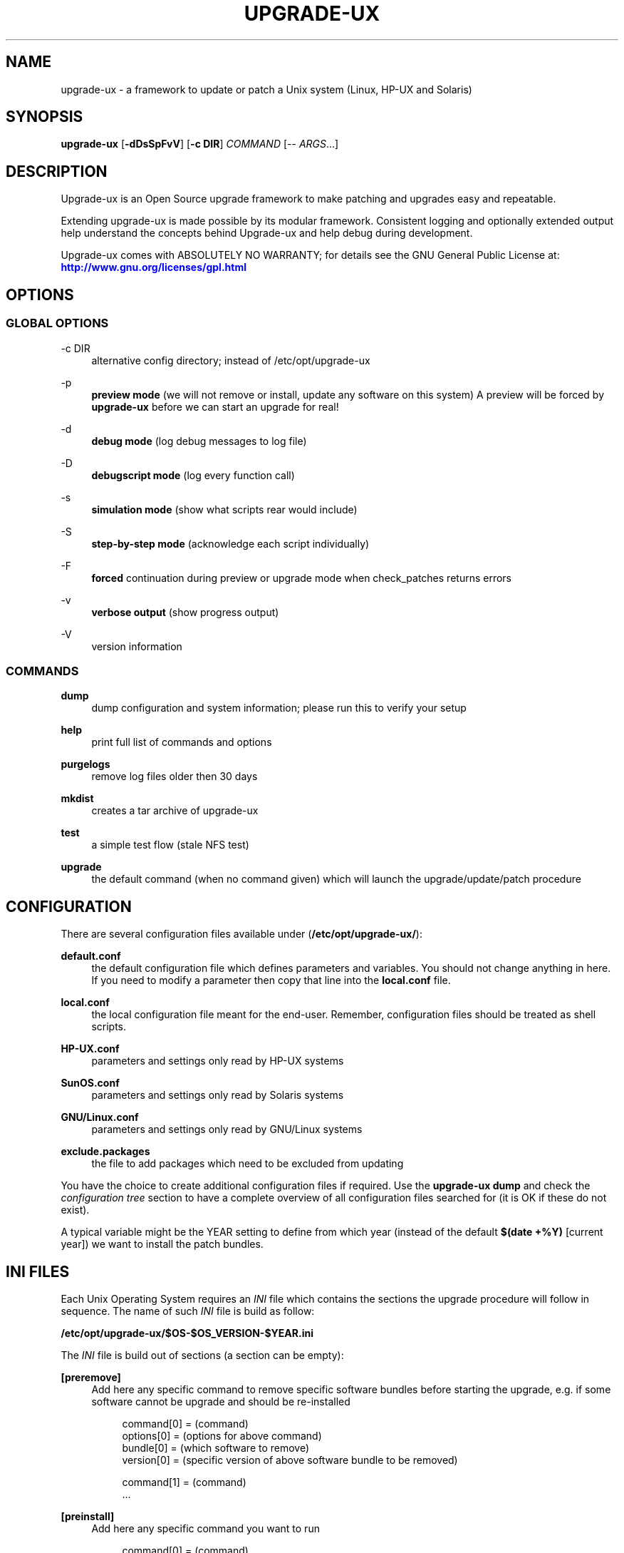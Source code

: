 '\" t
.\"     Title: upgrade-ux
.\"    Author: Gratien Dhaese
.\" Generator: DocBook XSL Stylesheets v1.78.1 <http://docbook.sf.net/>
.\"      Date: 23 October 2018
.\"    Manual: \ \&
.\"    Source: \ \&
.\"  Language: English
.\"
.TH "UPGRADE\-UX" "8" "23 October 2018" "\ \&" "\ \&"
.\" -----------------------------------------------------------------
.\" * Define some portability stuff
.\" -----------------------------------------------------------------
.\" ~~~~~~~~~~~~~~~~~~~~~~~~~~~~~~~~~~~~~~~~~~~~~~~~~~~~~~~~~~~~~~~~~
.\" http://bugs.debian.org/507673
.\" http://lists.gnu.org/archive/html/groff/2009-02/msg00013.html
.\" ~~~~~~~~~~~~~~~~~~~~~~~~~~~~~~~~~~~~~~~~~~~~~~~~~~~~~~~~~~~~~~~~~
.ie \n(.g .ds Aq \(aq
.el       .ds Aq '
.\" -----------------------------------------------------------------
.\" * set default formatting
.\" -----------------------------------------------------------------
.\" disable hyphenation
.nh
.\" disable justification (adjust text to left margin only)
.ad l
.\" -----------------------------------------------------------------
.\" * MAIN CONTENT STARTS HERE *
.\" -----------------------------------------------------------------
.SH "NAME"
upgrade-ux \- a framework to update or patch a Unix system (Linux, HP\-UX and Solaris)
.SH "SYNOPSIS"
.sp
\fBupgrade\-ux\fR [\fB\-dDsSpFvV\fR] [\fB\-c DIR\fR] \fICOMMAND\fR [\-\- \fIARGS\fR\&...]
.SH "DESCRIPTION"
.sp
Upgrade\-ux is an Open Source upgrade framework to make patching and upgrades easy and repeatable\&.
.sp
Extending upgrade\-ux is made possible by its modular framework\&. Consistent logging and optionally extended output help understand the concepts behind Upgrade\-ux and help debug during development\&.
.sp
Upgrade\-ux comes with ABSOLUTELY NO WARRANTY; for details see the GNU General Public License at: \m[blue]\fBhttp://www\&.gnu\&.org/licenses/gpl\&.html\fR\m[]
.SH "OPTIONS"
.SS "GLOBAL OPTIONS"
.PP
\-c DIR
.RS 4
alternative config directory; instead of /etc/opt/upgrade\-ux
.RE
.PP
\-p
.RS 4
\fBpreview mode\fR
(we will not remove or install, update any software on this system) A preview will be forced by
\fBupgrade\-ux\fR
before we can start an upgrade for real!
.RE
.PP
\-d
.RS 4
\fBdebug mode\fR
(log debug messages to log file)
.RE
.PP
\-D
.RS 4
\fBdebugscript mode\fR
(log every function call)
.RE
.PP
\-s
.RS 4
\fBsimulation mode\fR
(show what scripts rear would include)
.RE
.PP
\-S
.RS 4
\fBstep\-by\-step mode\fR
(acknowledge each script individually)
.RE
.PP
\-F
.RS 4
\fBforced\fR
continuation during preview or upgrade mode when check_patches returns errors
.RE
.PP
\-v
.RS 4
\fBverbose output\fR
(show progress output)
.RE
.PP
\-V
.RS 4
version information
.RE
.SS "COMMANDS"
.PP
\fBdump\fR
.RS 4
dump configuration and system information; please run this to verify your setup
.RE
.PP
\fBhelp\fR
.RS 4
print full list of commands and options
.RE
.PP
\fBpurgelogs\fR
.RS 4
remove log files older then 30 days
.RE
.PP
\fBmkdist\fR
.RS 4
creates a tar archive of upgrade\-ux
.RE
.PP
\fBtest\fR
.RS 4
a simple test flow (stale NFS test)
.RE
.PP
\fBupgrade\fR
.RS 4
the default command (when no command given) which will launch the upgrade/update/patch procedure
.RE
.SH "CONFIGURATION"
.sp
There are several configuration files available under (\fB/etc/opt/upgrade\-ux/\fR):
.PP
\fBdefault\&.conf\fR
.RS 4
the default configuration file which defines parameters and variables\&. You should not change anything in here\&. If you need to modify a parameter then copy that line into the
\fBlocal\&.conf\fR
file\&.
.RE
.PP
\fBlocal\&.conf\fR
.RS 4
the local configuration file meant for the end\-user\&. Remember, configuration files should be treated as shell scripts\&.
.RE
.PP
\fBHP\-UX\&.conf\fR
.RS 4
parameters and settings only read by HP\-UX systems
.RE
.PP
\fBSunOS\&.conf\fR
.RS 4
parameters and settings only read by Solaris systems
.RE
.PP
\fBGNU/Linux\&.conf\fR
.RS 4
parameters and settings only read by GNU/Linux systems
.RE
.PP
\fBexclude\&.packages\fR
.RS 4
the file to add packages which need to be excluded from updating
.RE
.sp
You have the choice to create additional configuration files if required\&. Use the \fBupgrade\-ux dump\fR and check the \fIconfiguration tree\fR section to have a complete overview of all configuration files searched for (it is OK if these do not exist)\&.
.sp
A typical variable might be the YEAR setting to define from which year (instead of the default \fB$(date +%Y)\fR [current year]) we want to install the patch bundles\&.
.SH "INI FILES"
.sp
Each Unix Operating System requires an \fIINI\fR file which contains the sections the upgrade procedure will follow in sequence\&. The name of such \fIINI\fR file is build as follow:
.sp
\fB/etc/opt/upgrade\-ux/$OS\-$OS_VERSION\-$YEAR\&.ini\fR
.sp
The \fIINI\fR file is build out of sections (a section can be empty):
.PP
\fB[preremove]\fR
.RS 4
Add here any specific command to remove specific software bundles before starting the upgrade, e\&.g\&. if some software cannot be upgrade and should be re\-installed
.sp
.if n \{\
.RS 4
.\}
.nf
command[0] = (command)
options[0] = (options for above command)
bundle[0]  = (which software to remove)
version[0] = (specific version of above software bundle to be removed)
.fi
.if n \{\
.RE
.\}
.sp
.if n \{\
.RS 4
.\}
.nf
command[1] = (command)
\&.\&.\&.
.fi
.if n \{\
.RE
.\}
.RE
.PP
\fB[preinstall]\fR
.RS 4
Add here any specific command you want to run
.sp
.if n \{\
.RS 4
.\}
.nf
command[0] = (command)
options[0] = (options for above command)
.fi
.if n \{\
.RE
.\}
.RE
.PP
\fB[install]\fR
.RS 4
Add here all commands required to install, upgrade or patch our systems\&. Use the syntax:
.sp
.if n \{\
.RS 4
.\}
.nf
command[0] = (command)
options[0] = (options for above command)
source[0]  = (location of the software depot)
bundle[0]  = (which software to install, update)
version[0] = (specific version of above software bundle to be installed or updated)
.fi
.if n \{\
.RE
.\}
.RE
.PP
\fB[postinstall]\fR
.RS 4
Add here all commands required to install additional software packages\&. Use the same syntax as for [install]
.RE
.PP
\fB[postremove]\fR
.RS 4
Add here commands to remove something that could not be prevented by [install]\&. Syntax is the same as with [preremove]
.RE
.PP
\fB[configure]\fR
.RS 4
Add here commands to configure something special such as cron entries\&. Use same syntax as [preinstall]
.RE
.PP
\fB[cleanup]\fR
.RS 4
Add here commands to cleanup, if required\&. Most likely it will be empty
.RE
.PP
\fB[postexecute]\fR
.RS 4
Add here commands to run some special, such as
\fBcfg2html\fR
(as an example)
.sp
.if n \{\
.RS 4
.\}
.nf
command[0] = "/opt/cfg2html/bin/cfg2html"
options[0] = "\-2%Y%m%d"
.fi
.if n \{\
.RE
.\}
.RE
.SH "EXIT STATUS"
.PP
0
.RS 4
Successful program execution\&.
.RE
.PP
>0
.RS 4
Usage, syntax or execution errors\&. Check the log file in
\fI/var/opt/upgrade\-ux/log/\fR
for more information\&.
.RE
.SH "FILES"
.PP
/opt/upgrade\-ux/bin/upgrade\-ux
.RS 4
The program itself\&.
.RE
.PP
/etc/opt/upgrade\-ux/default\&.conf
.RS 4
The default configuration file\&.
.RE
.PP
/etc/opt/upgrade\-ux/local\&.conf
.RS 4
System specific configuration can be set here\&.
.RE
.PP
/etc/opt/upgrade\-ux/exclude\&.packages
.RS 4
File contains packages to exclude from updating (one per line)\&.
.RE
.PP
/var/opt/upgrade\-ux/
.RS 4
Directory which contains all timestamped directories and log directory\&.
.RE
.PP
/var/opt/upgrade\-ux/status
.RS 4
File containing time stamps when all sections were executed (as upgrade\-ux may be restarted after a reboot and will continue where it was interrupted)\&. For example,
.sp
.if n \{\
.RS 4
.\}
.nf
2014\-05\-27 09:35:00 postexecute:ended
2014\-05\-27 09:35:00 preview:ended   (preview ended successfully)
.fi
.if n \{\
.RE
.\}
.RE
.PP
/var/opt/upgrade\-ux/<YYYY\-MM\-DD>/
.RS 4
Evidence files collected during
\fIprep\fR
phase (the
\fIbefore\fR
files) and
\fIpostinstall\fR
phase (the
\fIafter\fR
files) are stored under this directory\&.
.RE
.PP
/var/opt/upgrade\-ux/log/
.RS 4
Directory containing all log files of each upgrade\-ux run with timestamps
.RE
.PP
/tmp/upgrade\-ux\&.xxx
.RS 4
Upgrade\-ux working directory\&. By default it is removed after each run\&. If upgrade\-ux exits with an error you probably need to remove this directory ny hand\&. In debugging mode the directory will not be removed as aid in helping to debug this software\&.
.RE
.PP
/opt/upgrade\-ux/scripts
.RS 4
Each section will have its own directory (with the name of a section) under this directory\&. Under each section directory you will find sub\-directories with $OS_VENDOR name\&. Finally, under the $OS_VENDOR directories you will find scripts (without the she\-bang!) that will be executed according the flow of the script\&. To honor the sequence use a prefix number\&. To see all scripts to be executed use the simulate option:
.sp
.if n \{\
.RS 4
.\}
.nf
# /opt/upgrade\-ux/bin/upgrade\-ux \-s
upgrade\-ux 0\&.1 / Git
Using log file: /var/opt/upgrade\-ux/log/upgrade\-ux\-20140506\-1037\-hostname\&.log
Source init/default/03_prepare_tmp_build_area\&.sh
Source init/default/05_select_ini_file\&.sh
Source init/default/10_check_current_status\&.sh
\&.\&.\&.
.fi
.if n \{\
.RE
.\}
.RE
.sp
To run upgrade\-ux in \fIpreview\fR mode use the \-p flag:
.sp
.if n \{\
.RS 4
.\}
.nf
# /opt/upgrade\-ux/bin/upgrade\-ux \-vp
.fi
.if n \{\
.RE
.\}
.sp
To run upgrade\-ux in \fIupgrade\fR mode then do \fInot\fR use the \-p flag:
.sp
.if n \{\
.RS 4
.\}
.nf
# /opt/upgrade\-ux/bin/upgrade\-ux \-v
.fi
.if n \{\
.RE
.\}
.SH "BUGS"
.sp
Feedback is welcome, please report any issues or improvements to our issue\-tracker at: \m[blue]\fBhttps://github\&.com/gdha/upgrade\-ux/issues\fR\m[] Furthermore, we welcome pull requests via GitHub\&.
.SH "COPYRIGHT"
.sp
(c) 2014 \-
.sp
Gratien Dhaese
.sp
Upgrade\-ux comes with ABSOLUTELY NO WARRANTY; for details see the GNU General Public License at \m[blue]\fBhttp://www\&.gnu\&.org/licenses/gpl\&.html\fR\m[]
.SH "AUTHOR"
.PP
\fBGratien Dhaese\fR
.RS 4
Author.
.RE
